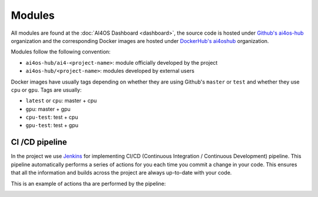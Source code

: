Modules
=======

All  modules are found at the :doc:`AI4OS Dashboard <dashboard>`, the source code is
hosted under `Github's ai4os-hub <https://github.com/ai4os-hub>`__ organization and the corresponding Docker images are
hosted under `DockerHub's ai4oshub <https://hub.docker.com/u/ai4oshub/>`__ organization.

Modules follow the following convention:

* ``ai4os-hub/ai4-<project-name>``: module officially developed by the project
* ``ai4os-hub/<project-name>``: modules developed by external users

Docker images have usually tags depending on whether they are using Github's ``master`` or ``test`` and
whether they use ``cpu`` or ``gpu``. Tags are usually:

* ``latest`` or ``cpu``: master + cpu
* ``gpu``: master + gpu
* ``cpu-test``: test + cpu
* ``gpu-test``: test + gpu


CI /CD pipeline
---------------

In the project we use `Jenkins <https://jenkins.services.ai4os.eu/job/AI4OS-hub>`__
for implementing CI/CD (Continuous Integration / Continuous Development) pipeline. This pipeline automatically performs a
series of actions for you each time you commit a change in your code. This ensures that all the information and builds
across the project are always up-to-date with your code.

This is an example of actions tha are performed by the pipeline:

.. image:: /_static/images/Jenkins-pipeline.png
